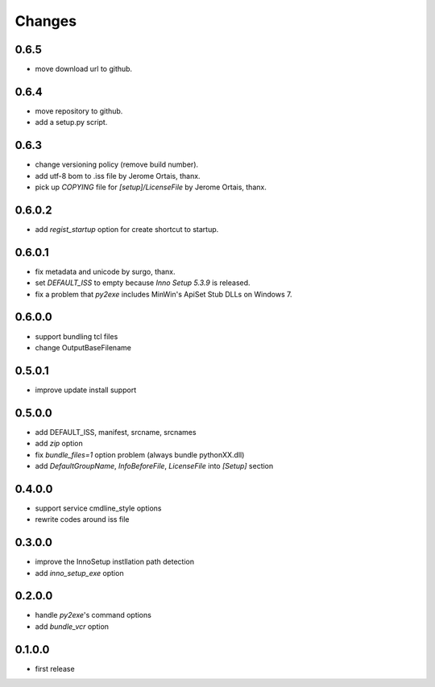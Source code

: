 .. -*- restructuredtext -*-

Changes
-------

0.6.5
^^^^^

* move download url to github.

0.6.4
^^^^^

* move repository to github.
* add a setup.py script.

0.6.3
^^^^^

* change versioning policy (remove build number).
* add utf-8 bom to .iss file by Jerome Ortais, thanx.
* pick up `COPYING` file for `[setup]/LicenseFile` by Jerome Ortais, thanx.

0.6.0.2
^^^^^^^

* add `regist_startup` option for create shortcut to startup.

0.6.0.1
^^^^^^^

* fix metadata and unicode by surgo, thanx.
* set `DEFAULT_ISS` to empty because `Inno Setup 5.3.9` is released.
* fix a problem that `py2exe` includes MinWin's ApiSet Stub DLLs on Windows 7.

0.6.0.0
^^^^^^^

* support bundling tcl files
* change OutputBaseFilename

0.5.0.1
^^^^^^^

* improve update install support

0.5.0.0
^^^^^^^

* add DEFAULT_ISS, manifest, srcname, srcnames
* add `zip` option
* fix `bundle_files=1` option problem (always bundle pythonXX.dll)
* add `DefaultGroupName`, `InfoBeforeFile`, `LicenseFile` into `[Setup]`
  section

0.4.0.0
^^^^^^^

* support service cmdline_style options
* rewrite codes around iss file

0.3.0.0
^^^^^^^

* improve the InnoSetup instllation path detection
* add `inno_setup_exe` option

0.2.0.0
^^^^^^^

* handle `py2exe`'s command options
* add `bundle_vcr` option

0.1.0.0
^^^^^^^

* first release

